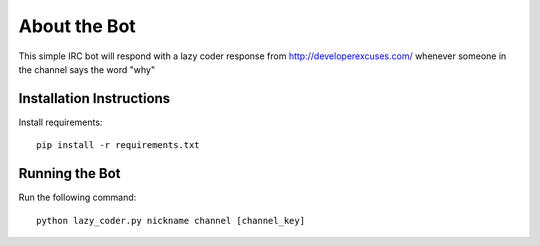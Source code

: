 About the Bot
=============
This simple IRC bot will respond with a lazy coder response from
http://developerexcuses.com/ whenever someone in the channel says the word "why"

Installation Instructions
-------------------------
Install requirements::

    pip install -r requirements.txt


Running the Bot
---------------
Run the following command::

    python lazy_coder.py nickname channel [channel_key]
